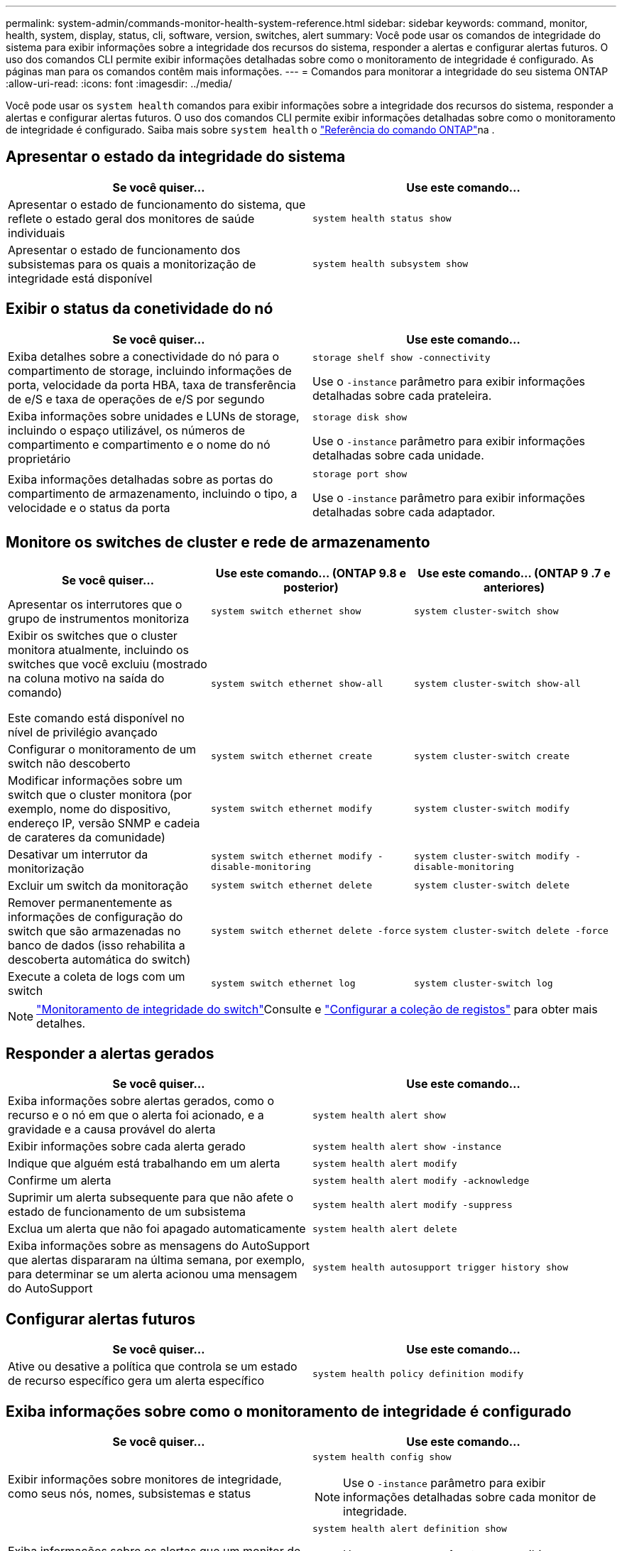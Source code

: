 ---
permalink: system-admin/commands-monitor-health-system-reference.html 
sidebar: sidebar 
keywords: command, monitor, health, system, display, status, cli, software, version, switches, alert 
summary: Você pode usar os comandos de integridade do sistema para exibir informações sobre a integridade dos recursos do sistema, responder a alertas e configurar alertas futuros. O uso dos comandos CLI permite exibir informações detalhadas sobre como o monitoramento de integridade é configurado. As páginas man para os comandos contêm mais informações. 
---
= Comandos para monitorar a integridade do seu sistema ONTAP
:allow-uri-read: 
:icons: font
:imagesdir: ../media/


[role="lead"]
Você pode usar os `system health` comandos para exibir informações sobre a integridade dos recursos do sistema, responder a alertas e configurar alertas futuros. O uso dos comandos CLI permite exibir informações detalhadas sobre como o monitoramento de integridade é configurado. Saiba mais sobre `system health` o link:https://docs.netapp.com/us-en/ontap-cli/search.html?q=system+health["Referência do comando ONTAP"^]na .



== Apresentar o estado da integridade do sistema

|===
| Se você quiser... | Use este comando... 


 a| 
Apresentar o estado de funcionamento do sistema, que reflete o estado geral dos monitores de saúde individuais
 a| 
`system health status show`



 a| 
Apresentar o estado de funcionamento dos subsistemas para os quais a monitorização de integridade está disponível
 a| 
`system health subsystem show`

|===


== Exibir o status da conetividade do nó

|===
| Se você quiser... | Use este comando... 


 a| 
Exiba detalhes sobre a conectividade do nó para o compartimento de storage, incluindo informações de porta, velocidade da porta HBA, taxa de transferência de e/S e taxa de operações de e/S por segundo
 a| 
`storage shelf show -connectivity`

Use o `-instance` parâmetro para exibir informações detalhadas sobre cada prateleira.



 a| 
Exiba informações sobre unidades e LUNs de storage, incluindo o espaço utilizável, os números de compartimento e compartimento e o nome do nó proprietário
 a| 
`storage disk show`

Use o `-instance` parâmetro para exibir informações detalhadas sobre cada unidade.



 a| 
Exiba informações detalhadas sobre as portas do compartimento de armazenamento, incluindo o tipo, a velocidade e o status da porta
 a| 
`storage port show`

Use o `-instance` parâmetro para exibir informações detalhadas sobre cada adaptador.

|===


== Monitore os switches de cluster e rede de armazenamento

[cols="3*"]
|===
| Se você quiser... | Use este comando... (ONTAP 9.8 e posterior) | Use este comando... (ONTAP 9 .7 e anteriores) 


 a| 
Apresentar os interrutores que o grupo de instrumentos monitoriza
 a| 
`system switch ethernet show`
 a| 
`system cluster-switch show`



 a| 
Exibir os switches que o cluster monitora atualmente, incluindo os switches que você excluiu (mostrado na coluna motivo na saída do comando)

Este comando está disponível no nível de privilégio avançado
 a| 
`system switch ethernet show-all`
 a| 
`system cluster-switch show-all`



 a| 
Configurar o monitoramento de um switch não descoberto
 a| 
`system switch ethernet create`
 a| 
`system cluster-switch create`



 a| 
Modificar informações sobre um switch que o cluster monitora (por exemplo, nome do dispositivo, endereço IP, versão SNMP e cadeia de carateres da comunidade)
 a| 
`system switch ethernet modify`
 a| 
`system cluster-switch modify`



 a| 
Desativar um interrutor da monitorização
 a| 
`system switch ethernet modify -disable-monitoring`
 a| 
`system cluster-switch modify -disable-monitoring`



 a| 
Excluir um switch da monitoração
 a| 
`system switch ethernet delete`
 a| 
`system cluster-switch delete`



 a| 
Remover permanentemente as informações de configuração do switch que são armazenadas no banco de dados (isso rehabilita a descoberta automática do switch)
 a| 
`system switch ethernet delete -force`
 a| 
`system cluster-switch delete -force`



 a| 
Execute a coleta de logs com um switch
 a| 
`system switch ethernet log`
 a| 
`system cluster-switch log`

|===
[NOTE]
====
link:https://docs.netapp.com/us-en/ontap-systems-switches/switch-cshm/config-overview.html["Monitoramento de integridade do switch"^]Consulte e link:https://docs.netapp.com/us-en/ontap-systems-switches/switch-cshm/config-log-collection.html["Configurar a coleção de registos"^] para obter mais detalhes.

====


== Responder a alertas gerados

|===
| Se você quiser... | Use este comando... 


 a| 
Exiba informações sobre alertas gerados, como o recurso e o nó em que o alerta foi acionado, e a gravidade e a causa provável do alerta
 a| 
`system health alert show`



 a| 
Exibir informações sobre cada alerta gerado
 a| 
`system health alert show -instance`



 a| 
Indique que alguém está trabalhando em um alerta
 a| 
`system health alert modify`



 a| 
Confirme um alerta
 a| 
`system health alert modify -acknowledge`



 a| 
Suprimir um alerta subsequente para que não afete o estado de funcionamento de um subsistema
 a| 
`system health alert modify -suppress`



 a| 
Exclua um alerta que não foi apagado automaticamente
 a| 
`system health alert delete`



 a| 
Exiba informações sobre as mensagens do AutoSupport que alertas dispararam na última semana, por exemplo, para determinar se um alerta acionou uma mensagem do AutoSupport
 a| 
`system health autosupport trigger history show`

|===


== Configurar alertas futuros

|===
| Se você quiser... | Use este comando... 


 a| 
Ative ou desative a política que controla se um estado de recurso específico gera um alerta específico
 a| 
`system health policy definition modify`

|===


== Exiba informações sobre como o monitoramento de integridade é configurado

|===
| Se você quiser... | Use este comando... 


 a| 
Exibir informações sobre monitores de integridade, como seus nós, nomes, subsistemas e status
 a| 
`system health config show`

[NOTE]
====
Use o `-instance` parâmetro para exibir informações detalhadas sobre cada monitor de integridade.

====


 a| 
Exiba informações sobre os alertas que um monitor de integridade pode gerar
 a| 
`system health alert definition show`

[NOTE]
====
Use o `-instance` parâmetro para exibir informações detalhadas sobre cada definição de alerta.

====


 a| 
Exiba informações sobre as políticas do monitor de integridade, que determinam quando os alertas são gerados
 a| 
`system health policy definition show`

[NOTE]
====
Use o `-instance` parâmetro para exibir informações detalhadas sobre cada política. Use outros parâmetros para filtrar a lista de alertas - por exemplo, por status da política (habilitado ou não), monitor de integridade, alerta e assim por diante.

====
|===
.Informações relacionadas
* link:https://docs.netapp.com/us-en/ontap-cli/storage-port-show.html["exposição de porta de armazenamento"^]
* link:https://docs.netapp.com/us-en/ontap-cli/storage-shelf-show.html["exposição de prateleiras de armazenamento"^]
* link:https://docs.netapp.com/us-en/ontap-cli/system-health-alert-delete.html["exclusão de alerta de integridade do sistema"^]

